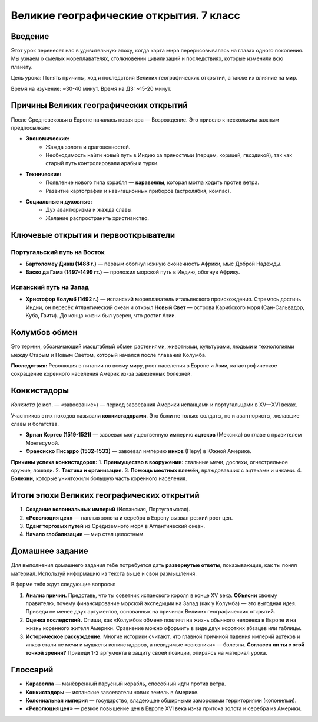 ==============================================
Великие географические открытия. 7 класс
==============================================

Введение
========
Этот урок перенесет нас в удивительную эпоху, когда карта мира перерисовывалась на глазах одного поколения. Мы узнаем о смелых мореплавателях, столкновении цивилизаций и последствиях, которые изменили всю планету.

Цель урока: Понять причины, ход и последствия Великих географических открытий, а также их влияние на мир.

Время на изучение: ~30-40 минут.
Время на ДЗ: ~15-20 минут.

Причины Великих географических открытий
=======================================
После Средневековья в Европе началась новая эра — Возрождение. Это привело к нескольким важным предпосылкам:

* **Экономические:**
    - Жажда золота и драгоценностей.
    - Необходимость найти новый путь в Индию за пряностями (перцем, корицей, гвоздикой), так как старый путь контролировали арабы и турки.
* **Технические:**
    - Появление нового типа корабля — **каравеллы**, которая могла ходить против ветра.
    - Развитие картографии и навигационных приборов (астролябия, компас).
* **Социальные и духовные:**
    - Дух авантюризма и жажда славы.
    - Желание распространить христианство.

Ключевые открытия и первооткрыватели
====================================

Португальский путь на Восток
----------------------------
* **Бартоломеу Диаш (1488 г.)** — первым обогнул южную оконечность Африки, мыс Доброй Надежды.
* **Васко да Гама (1497-1499 гг.)** — проложил морской путь в Индию, обогнув Африку.

Испанский путь на Запад
-----------------------
* **Христофор Колумб (1492 г.)** — испанский мореплаватель итальянского происхождения. Стремясь достичь Индии, он пересёк Атлантический океан и открыл **Новый Свет** — острова Карибского моря (Сан-Сальвадор, Куба, Гаити). До конца жизни был уверен, что достиг Азии.

Колумбов обмен
==============
Это термин, обозначающий масштабный обмен растениями, животными, культурами, людьми и технологиями между Старым и Новым Светом, который начался после плаваний Колумба.

+----------------------+----------------------+
| **Из Америки в Европу** | **Из Европы в Америку** |
+======================+======================+
| * Кукуруза          | * Пшеница           |
| * Картофель         | * Виноград          |
| * Помидоры          | * Кофе              |
| * Какао             | * Лошади            |
| * Табак             | * Коровы, свиньи    |
| * Сифилис           | * Оспа, корь, грипп |
+----------------------+----------------------+

**Последствия:** Революция в питании по всему миру, рост населения в Европе и Азии, катастрофическое сокращение коренного населения Америк из-за завезенных болезней.

Конкистадоры
============
*Конкиста* (с исп. — «завоевание») — период завоевания Америки испанцами и португальцами в XV—XVI веках.

Участников этих походов называли **конкистадорами**. Это были не только солдаты, но и авантюристы, желавшие славы и богатства.

* **Эрнан Кортес (1519-1521)** — завоевал могущественную империю **ацтеков** (Мексика) во главе с правителем Монтесумой.
* **Франсиско Писарро (1532-1533)** — завоевал империю **инков** (Перу) в Южной Америке.

**Причины успеха конкистадоров:**
1. **Преимущество в вооружении:** стальные мечи, доспехи, огнестрельное оружие, лошади.
2. **Тактика и организация.**
3. **Помощь местных племён,** враждовавших с ацтеками и инками.
4. **Болезни,** которые уничтожили большую часть коренного населения.

Итоги эпохи Великих географических открытий
===========================================
1. **Создание колониальных империй** (Испанская, Португальская).
2. **«Революция цен»** — наплыв золота и серебра в Европу вызвал резкий рост цен.
3. **Сдвиг торговых путей** из Средиземного моря в Атлантический океан.
4. **Начало глобализации** — мир стал целостным.

Домашнее задание
================

Для выполнения домашнего задания тебе потребуется дать **развернутые ответы**, показывающие, как ты понял материал. Используй информацию из текста выше и свои размышления.

В форме тебя ждут следующие вопросы:

1.  **Анализ причин.** Представь, что ты советник испанского короля в конце XV века. **Объясни** своему правителю, почему финансирование морской экспедиции на Запад (как у Колумба) — это выгодная идея. Приведи не менее двух аргументов, основанных на причинах Великих географических открытий.

2.  **Оценка последствий.** Опиши, как «Колумбов обмен» повлиял на жизнь обычного человека в Европе и на жизнь коренного жителя Америки. Сравнение можно оформить в виде двух коротких абзацев или таблицы.

3.  **Историческое рассуждение.** Многие историки считают, что главной причиной падения империй ацтеков и инков стали не мечи и мушкеты конкистадоров, а невидимые «союзники» — болезни. **Согласен ли ты с этой точкой зрения?** Приведи 1-2 аргумента в защиту своей позиции, опираясь на материал урока.

Глоссарий
=========
* **Каравелла** — манёвренный парусный корабль, способный идти против ветра.
* **Конкистадоры** — испанские завоеватели новых земель в Америке.
* **Колониальная империя** — государство, владеющее обширными заморскими территориями (колониями).
* **«Революция цен»** — резкое повышение цен в Европе XVI века из-за притока золота и серебра из Америки.
